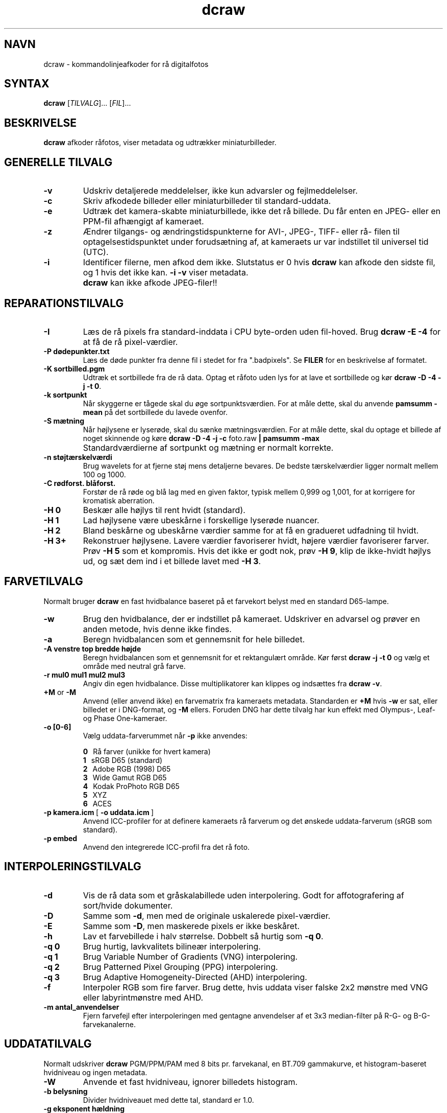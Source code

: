 .\"
.\" Man page for dcraw
.\"
.\" Copyright (c) 2015 by David Coffin
.\"
.\" You may distribute without restriction.
.\"
.\" David Coffin
.\" dcoffin a cybercom o net
.\" http://www.cybercom.net/~dcoffin
.\"
.TH dcraw 1 "3. marts 2015"
.LO 1
.SH NAVN
dcraw - kommandolinjeafkoder for rå digitalfotos
.SH SYNTAX
.B dcraw
[\fITILVALG\fR]... [\fIFIL\fR]...
.SH BESKRIVELSE
.B dcraw
afkoder råfotos, viser metadata og udtrækker miniaturbilleder.
.SH GENERELLE TILVALG
.TP
.B -v
Udskriv detaljerede meddelelser, ikke kun advarsler og fejlmeddelelser.
.TP
.B -c
Skriv afkodede billeder eller miniaturbilleder til standard-uddata.
.TP
.B -e
Udtræk det kamera-skabte miniaturbillede, ikke det rå billede.
Du får enten en JPEG- eller en PPM-fil afhængigt af kameraet.
.TP
.B -z
Ændrer tilgangs- og ændringstidspunkterne for AVI-, JPEG-, TIFF- eller rå-
filen til optagelsestidspunktet under forudsætning af, at kameraets ur var
indstillet til universel tid (UTC).
.TP
.B -i
Identificer filerne, men afkod dem ikke.
Slutstatus er 0 hvis
.B dcraw
kan afkode den sidste fil, og 1 hvis det ikke kan.
.B -i -v
viser metadata.
.TP
.B ""
.B dcraw
kan ikke afkode JPEG-filer!!
.SH REPARATIONSTILVALG
.TP
.B -I
Læs de rå pixels fra standard-inddata i CPU byte-orden uden fil-hoved. Brug
.B dcraw -E -4
for at få de rå pixel-værdier.
.TP
.B -P dødepunkter.txt
Læs de døde punkter fra denne fil i stedet for fra ".badpixels".
Se
.B FILER
for en beskrivelse af formatet.
.TP
.B -K sortbilled.pgm
Udtræk et sortbillede fra de rå data.  Optag et råfoto uden lys
for at lave et sortbillede og kør
.BR dcraw\ -D\ -4\ -j\ -t\ 0 .
.TP
.B -k sortpunkt
Når skyggerne er tågede skal du øge sortpunktsværdien.
For at måle dette, skal du anvende
.B pamsumm -mean
på det sortbillede du lavede ovenfor.
.TP
.B -S mætning
Når højlysene er lyserøde, skal du sænke mætningsværdien.
For at måle dette, skal du optage et billede af noget skinnende og køre
.B dcraw -D -4 -j -c
foto.raw
.B | pamsumm -max
.TP
.B ""
Standardværdierne af sortpunkt og mætning er normalt korrekte.
.TP
.B -n støjtærskelværdi
Brug wavelets for at fjerne støj mens detaljerne bevares.
De bedste tærskelværdier ligger normalt mellem 100 og 1000.
.TP
.B -C rødforst. blåforst.
Forstør de rå røde og blå lag med en given faktor,
typisk mellem 0,999 og 1,001, for at korrigere for kromatisk aberration.
.TP
.B -H 0
Beskær alle højlys til rent hvidt (standard).
.TP
.B -H 1
Lad højlysene være ubeskårne i forskellige lyserøde nuancer.
.TP
.B -H 2
Bland beskårne og ubeskårne værdier samme for at få en gradueret udfadning
til hvidt.
.TP
.B -H 3+
Rekonstruer højlysene.  Lavere værdier favoriserer hvidt, højere værdier
favoriserer farver.  Prøv
.B -H 5
som et kompromis.  Hvis det ikke er godt nok, prøv
.BR -H\ 9 ,
klip de ikke-hvidt højlys ud, og sæt dem ind i et billede lavet med
.BR -H\ 3 .
.SH FARVETILVALG
Normalt bruger
.B dcraw
en fast hvidbalance baseret på et farvekort belyst med
en standard D65-lampe.
.TP
.B -w
Brug den hvidbalance, der er indstillet på kameraet.
Udskriver en advarsel og prøver en anden metode, hvis denne ikke findes.
.TP
.B -a
Beregn hvidbalancen som et gennemsnit for hele billedet.
.TP
.B -A venstre top bredde højde
Beregn hvidbalancen som et gennemsnit for et rektangulært område.
Kør først
.B dcraw\ -j\ -t\ 0
og vælg et område med neutral grå farve.
.TP
.B -r mul0 mul1 mul2 mul3
Angiv din egen hvidbalance.
Disse multiplikatorer kan klippes og indsættes fra
.BR dcraw\ -v .
.TP
.BR +M " or " -M
Anvend (eller anvend ikke) en farvematrix fra kameraets metadata.
Standarden er
.B +M
hvis
.B -w
er sat, eller billedet er i DNG-format, og
.B -M
ellers. Foruden DNG har dette tilvalg har kun effekt med Olympus-, Leaf-
og Phase One-kameraer.
.TP
.B -o [0-6]
Vælg uddata-farverummet når
.B -p
ikke anvendes:

.B \t0
\ \ Rå farver (unikke for hvert kamera)
.br
.B \t1
\ \ sRGB D65 (standard)
.br
.B \t2
\ \ Adobe RGB (1998) D65
.br
.B \t3
\ \ Wide Gamut RGB D65
.br
.B \t4
\ \ Kodak ProPhoto RGB D65
.br
.B \t5
\ \ XYZ
.br
.B \t6
\ \ ACES
.TP
.BR -p\ kamera.icm \ [\  -o\ uddata.icm \ ]
Anvend ICC-profiler for at definere kameraets rå farverum og det
ønskede uddata-farverum (sRGB som standard).
.TP
.B -p embed
Anvend den integrerede ICC-profil fra det rå foto.
.SH INTERPOLERINGSTILVALG
.TP
.B -d
Vis de rå data som et gråskalabillede uden interpolering.
Godt for affotografering af sort/hvide dokumenter.
.TP
.B -D
Samme som
.BR -d ,
men med de originale uskalerede pixel-værdier.
.TP
.B -E
Samme som
.BR -D ,
men maskerede pixels er ikke beskåret.
.TP
.B -h
Lav et farvebillede i halv størrelse.  Dobbelt så hurtig som
.BR -q\ 0 .
.TP
.B -q 0
Brug hurtig, lavkvalitets bilineær interpolering.
.TP
.B -q 1
Brug Variable Number of Gradients (VNG) interpolering.
.TP
.B -q 2
Brug Patterned Pixel Grouping (PPG) interpolering.
.TP
.B -q 3
Brug Adaptive Homogeneity-Directed (AHD) interpolering.
.TP
.B -f
Interpoler RGB som fire farver.  Brug dette, hvis uddata viser
falske 2x2 mønstre med VNG eller labyrintmønstre med AHD.
.TP
.B -m antal_anvendelser
Fjern farvefejl efter interpoleringen med gentagne anvendelser
af et 3x3 median-filter på R-G- og B-G-farvekanalerne.
.SH UDDATATILVALG
Normalt udskriver
.B dcraw
PGM/PPM/PAM med 8 bits pr. farvekanal, en BT.709 gammakurve,
et histogram-baseret hvidniveau og ingen metadata.
.TP
.B -W
Anvende et fast hvidniveau, ignorer billedets histogram.
.TP
.B -b belysning
Divider hvidniveauet med dette tal, standard er 1.0.
.TP
.B -g eksponent hældning
Sæt gammakurven, standard er BT.709
.RB ( -g\ 2.222\ 4.5 ).
Brug
.BR -g\ 2.4\ 12.92 ,
hvis du foretrækker sRGB-gamma.
Sæt hældningen til nul, for at få en simpel eksponentiel kurve.
.TP
.B -6
Udskriv seksten bits pr. farvekanal i stedet for otte.
.TP
.B -4
Lineær 16-bits, samme som
.BR -6\ -W\ -g\ 1\ 1 .
.TP
.B -T
Udskriv TIFF med metadata i stedet for PGM/PPM/PAM.
.TP
.B -t [0-7,90,180,270]
Drej uddata-billedet.  Normalt drejer
.B dcraw
billedet som angivet i kameraet.
.B -t 0
udelader alle drejninger.
.TP
.B -j
Vis billedet drejet 45 grader for Fuji\ Super\ CCD kameraer.
Stræk ikke billedet til det korrekte side-forhold for kameraer med
ikke-kvadratiske billedpunkter.  Dette tilvalg garanterer at hvert
uddata-punkt svarer til et billedpunkt i råbilledet.
.TP
.BR "-s [0..N-1]" " or " "-s all"
Afkod et eller "all" (alle) billeder, hvis en fil indeholder N rå billeder.
For eksempel laver Fuji\ Super\ CCD\ SR kameraer et andet billede,
undereksponeret med fire trin, for at vise detaljer i højlysene.
.SH FILER
.TP
\:./.badpixels, ../.badpixels, ../../.badpixels, ...
Liste over dit kameras døde billedpunkter, så
.B dcraw
kan interpolere omkring dem.  Hver linje angiver søjle,
række og UNIX "dødstidspunkt" for et punkt.  For eksempel:
.sp 1
.nf
 962   91 1028350000  # døde mellem 1. og 4. august 2002
1285 1067 0           # ved ikke hvornår dette punkt døde
.fi
.sp 1
Disse koordinater angives før strækning og drejning af billedet, så anvend
.B dcraw -j -t 0
til at lokalisere døde billedpunkter.
.SH "SE OGSÅ"
.BR pgm (5),
.BR ppm (5),
.BR pam (5),
.BR pamsumm (1),
.BR pnmgamma (1),
.BR pnmtotiff (1),
.BR pnmtopng (1),
.BR gphoto2 (1),
.BR cjpeg (1),
.BR djpeg (1)
.SH FORFATTER
Skrevet af David Coffin, dcoffin a cybercom o net
.SH OVERSÆTTER
Oversat af Niels Kristian Bech Jensen, nkbj a users o sourceforge o net
